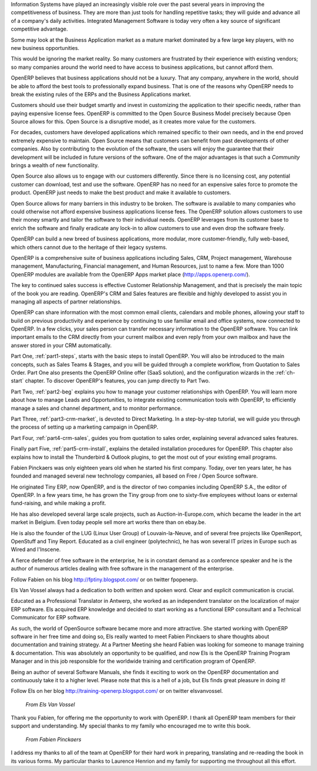 
.. raw:: latex

    \part*{Foreword}
    \addcontentsline{toc}{part}{Foreword}

.. *

Information Systems have played an increasingly visible role over the past several years in
improving the competitiveness of business.
They are more than just tools for handling repetitive tasks; they will guide and advance
all of a company's daily activities. Integrated Management Software is today very often a
key source of significant competitive advantage.

.. raw:: latex

    \section*{Open Source Software: Making Business Applications accessible}
    \addcontentsline{toc}{section}{Open Source Software: Making Business Applications accessible}

.. *

Some may look at the Business Application market as a mature market dominated by a few large key players, with no new business opportunities. 

This would be ignoring the market reality. So many customers are frustrated by their experience with existing vendors; so many companies around the world need to have access to business applications, but cannot afford them.

OpenERP believes that business applications should not be a luxury. That any company, anywhere in the world, should be able to afford the best tools to professionally expand business.  That is one of the reasons why OpenERP needs to break the existing rules of the ERPs and the Business Applications market.

Customers should use their budget smartly and invest in customizing the application to their specific needs, rather than paying expensive license fees. OpenERP is committed to the Open Source Business Model precisely because Open Source allows for this. Open Source is a disruptive model, as it creates more value for the customers.

For decades, customers have developed applications which remained specific to their own needs, and in the end proved extremely expensive to maintain. Open Source means that customers can benefit from past developments of other companies. Also by contributing to the evolution of the software, the users will enjoy the guarantee that their development will be included in future versions of the software. One of the major advantages is that such a *Community* brings a wealth of new functionality.  

Open Source also allows us to engage with our customers differently. Since there is no licensing cost, any potential customer can download, test and use the software. OpenERP has no need for an expensive sales force to promote the product. OpenERP just needs to make the best product and make it available to customers.

Open Source allows for many barriers in this industry to be broken. The software is available to many companies who could otherwise not afford expensive business applications license fees. The OpenERP solution allows customers to use their money smartly and tailor the software to their individual needs. OpenERP leverages from its customer base to enrich the software and finally eradicate any lock-in to allow customers to use and even drop the software freely.

.. raw:: latex

    \section*{The OpenERP Solution}
    \addcontentsline{toc}{section}{The OpenERP Solution}

.. *

OpenERP can build a new breed of business applications, more modular, more customer-friendly, fully web-based, which others cannot due to the heritage of their legacy systems.

OpenERP is a comprehensive suite of business applications including Sales, CRM, Project management, Warehouse management, Manufacturing, Financial management, and Human Resources, just to name a few. More than 1000 OpenERP modules are available from the OpenERP Apps market place (http://apps.openerp.com/).

The key to continued sales success is effective Customer Relationship Management, and that is precisely the main topic of the book you are reading.
OpenERP's CRM and Sales features are flexible and highly developed to assist you in managing all aspects of partner relationships.

OpenERP can share information with the most common email clients, calendars and mobile phones, allowing your staff to build on previous productivity and experience by continuing to use familiar email and office systems, now connected to OpenERP. In a few clicks, your sales person can transfer necessary information to the OpenERP software. You can link important emails to the CRM directly from your current mailbox and even reply from your own mailbox and have the answer stored in your CRM automatically.

.. raw:: latex

    \section*{Structure of this book}
    \addcontentsline{toc}{section}{Structure of this book}

.. *

Part One, :ref:`part1-steps`, starts with the basic steps to install OpenERP. You will also be introduced to the main concepts, such as Sales Teams & Stages, and you will be guided through a complete workflow, from Quotation to Sales Order. 
Part One also presents the OpenERP Online offer (SaaS solution), and the configuration wizards in the :ref:`ch-start` chapter. To discover OpenERP's features, you can jump directly to Part Two.

Part Two, :ref:`part2-beg` explains you how to manage your customer relationships with OpenERP. You will learn more about how to manage Leads and Opportunities, to integrate existing communication tools with OpenERP, to efficiently manage a sales and channel department, and to monitor performance.

Part Three, :ref:`part3-crm-market`, is devoted to Direct Marketing. In a step-by-step tutorial, we will guide you through the process of setting up a marketing campaign in OpenERP.

Part Four, :ref:`part4-crm-sales`, guides you from quotation to sales order, explaining several advanced sales features.

Finally part Five, :ref:`part5-crm-install`, explains the detailed installation procedures for OpenERP. This chapter also explains how to install the Thunderbird & Outlook plugins, to get the most out of your existing email programs.

.. raw:: latex

    \section*{About the authors}
    \addcontentsline{toc}{section}{About the authors}

.. *

.. raw:: latex

    \subsection*{Fabien Pinckaers}
    \addcontentsline{toc}{subsection}{Fabien Pinckaers}

.. *

Fabien Pinckaers was only eighteen years old when he started his first company.
Today, over ten years later, he has founded and managed several new technology companies,
all based on Free / Open Source software.

He originated Tiny ERP, now OpenERP, and is the director of two companies including OpenERP S.A.,
the editor of OpenERP. In a few years time, he has grown the Tiny group from one to sixty-five
employees without loans or external fund-raising, and while making a profit.

He has also developed several large scale projects, such as Auction-in-Europe.com,
which became the leader in the art market in Belgium.
Even today people sell more art works there than on ebay.be.

He is also the founder of the LUG (Linux User Group) of Louvain-la-Neuve,
and of several free projects like OpenReport, OpenStuff and Tiny Report.
Educated as a civil engineer (polytechnic), he has won several IT prizes in Europe such as Wired
and l'Inscene.

A fierce defender of free software in the enterprise,
he is in constant demand as a conference speaker and
he is the author of numerous articles dealing with free software in the management of the
enterprise.

Follow Fabien on his blog http://fptiny.blogspot.com/ or on twitter fpopenerp.

.. raw:: latex

    \subsection*{Els Van Vossel}
    \addcontentsline{toc}{subsection}{Els Van Vossel}

.. *

Els Van Vossel always had a dedication to both written and spoken word.
Clear and explicit communication is crucial.

Educated as a Professional Translator in Antwerp, she worked as an independent translator
on the localization of major ERP software. Els acquired ERP knowledge and decided
to start working as a functional ERP consultant and a Technical Communicator for ERP software.

As such, the world of OpenSource software became more and more attractive.
She started working with OpenERP software in her free time and doing so, Els really wanted to
meet Fabien Pinckaers to share thoughts about documentation and training strategy.
At a Partner Meeting she heard Fabien was looking for someone to manage training & documentation.
This was absolutely an opportunity to be qualified, and now Els is the OpenERP Training Program Manager
and in this job responsible for the worldwide training and certification program of OpenERP.

Being an author of several Software Manuals, she finds it exciting to work on the
OpenERP documentation and continuously take it to a higher level. Please note that this is a hell of a job,
but Els finds great pleasure in doing it!

Follow Els on her blog http://training-openerp.blogspot.com/ or on twitter elsvanvossel.

.. raw:: latex

    \pagebreak
    \section*{Acknowledgements}
    \addcontentsline{toc}{section}{Acknowledgements}

.. *

.. 

        *From Els Van Vossel*

Thank you Fabien, for offering me the opportunity to work with OpenERP.
I thank all OpenERP team members for their support and understanding.
My special thanks to my family who encouraged me to write this book.


        *From Fabien Pinckaers*

I address my thanks to all of the team at OpenERP for their hard work in preparing, translating and
re-reading the book in its various forms.
My particular thanks to Laurence Henrion and my family for supporting me throughout all this effort.

.. end_foreword::


.. Copyright © Open Object Press. All rights reserved.

.. You may take electronic copy of this publication and distribute it if you don't
.. change the content. You can also print a copy to be read by yourself only.

.. We have contracts with different publishers in different countries to sell and
.. distribute paper or electronic based versions of this book (translated or not)
.. in bookstores. This helps to distribute and promote the OpenERP product. It
.. also helps us to create incentives to pay contributors and authors using author
.. rights of these sales.

.. Due to this, grants to translate, modify or sell this book are strictly
.. forbidden, unless Tiny SPRL (representing Open Object Press) gives you a
.. written authorisation for this.

.. Many of the designations used by manufacturers and suppliers to distinguish their
.. products are claimed as trademarks. Where those designations appear in this book,
.. and Open Object Press was aware of a trademark claim, the designations have been
.. printed in initial capitals.

.. While every precaution has been taken in the preparation of this book, the publisher
.. and the authors assume no responsibility for errors or omissions, or for damages
.. resulting from the use of the information contained herein.

.. Published by Open Object Press, Grand Rosière, Belgium

